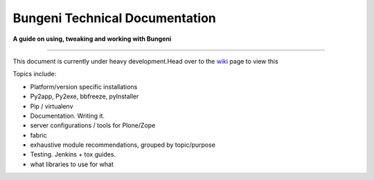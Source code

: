 Bungeni Technical Documentation
================================

**A guide on using, tweaking and working with Bungeni**

-----------

This document is currently under heavy development.Head over to the `wiki <https://github.com/bungeni/bungeni-docs/wiki/>`_ page to view this

Topics include:

- Platform/version specific installations
- Py2app, Py2exe, bbfreeze, pyInstaller
- Pip / virtualenv
- Documentation. Writing it.
- server configurations / tools for Plone/Zope
- fabric
- exhaustive module recommendations, grouped by topic/purpose
- Testing. Jenkins + tox guides.
- what libraries to use for what


